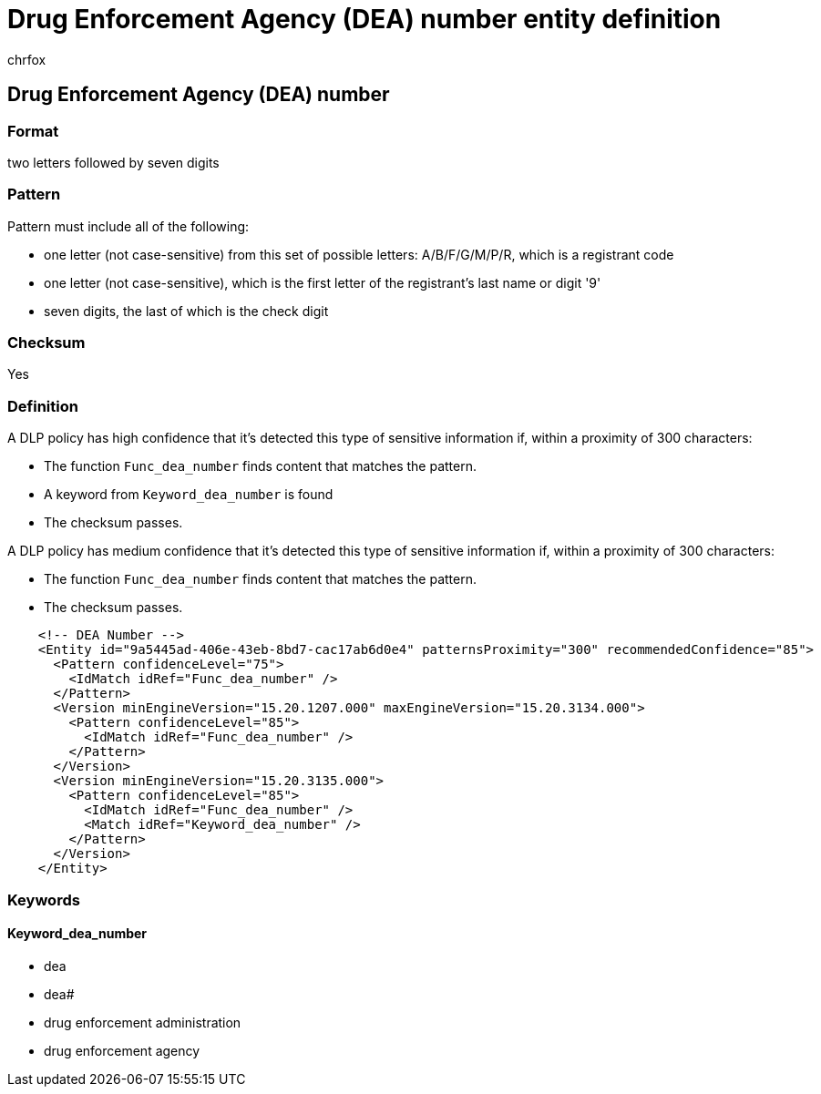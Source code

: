 = Drug Enforcement Agency (DEA) number entity definition
:audience: Admin
:author: chrfox
:description: Drug Enforcement Agency (DEA) number sensitive information type entity definition.
:f1.keywords: ["CSH"]
:f1_keywords: ["ms.o365.cc.UnifiedDLPRuleContainsSensitiveInformation"]
:feedback_system: None
:hideEdit: true
:manager: laurawi
:ms.author: chrfox
:ms.collection: ["M365-security-compliance"]
:ms.date:
:ms.localizationpriority: medium
:ms.service: O365-seccomp
:ms.topic: reference
:recommendations: false
:search.appverid: MET150

== Drug Enforcement Agency (DEA) number

=== Format

two letters followed by seven digits

=== Pattern

Pattern must include all of the following:

* one letter (not case-sensitive) from this set of possible letters: A/B/F/G/M/P/R, which is a registrant code
* one letter (not case-sensitive), which is the first letter of the registrant's last name or digit '9'
* seven digits, the last of which is the check digit

=== Checksum

Yes

=== Definition

A DLP policy has high confidence that it's detected this type of sensitive information if, within a proximity of 300 characters:

* The function `Func_dea_number` finds content that matches the pattern.
* A keyword from `Keyword_dea_number` is found
* The checksum passes.

A DLP policy has medium confidence that it's detected this type of sensitive information if, within a proximity of 300 characters:

* The function `Func_dea_number` finds content that matches the pattern.
* The checksum passes.

[,xml]
----
    <!-- DEA Number -->
    <Entity id="9a5445ad-406e-43eb-8bd7-cac17ab6d0e4" patternsProximity="300" recommendedConfidence="85">
      <Pattern confidenceLevel="75">
        <IdMatch idRef="Func_dea_number" />
      </Pattern>
      <Version minEngineVersion="15.20.1207.000" maxEngineVersion="15.20.3134.000">
        <Pattern confidenceLevel="85">
          <IdMatch idRef="Func_dea_number" />
        </Pattern>
      </Version>
      <Version minEngineVersion="15.20.3135.000">
        <Pattern confidenceLevel="85">
          <IdMatch idRef="Func_dea_number" />
          <Match idRef="Keyword_dea_number" />
        </Pattern>
      </Version>
    </Entity>
----

=== Keywords

==== Keyword_dea_number

* dea
* dea#
* drug enforcement administration
* drug enforcement agency
